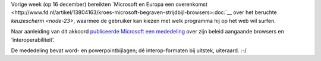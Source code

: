 .. title: Microsoft en Europa akkoord over browsers
.. slug: node-87
.. date: 2009-12-21 19:58:22
.. tags: microsoft,overheid,openstandaarden
.. link:
.. description: 
.. type: text

Vorige week (op 16 december) bereikten `Microsoft en Europa een
overenkomst <http://www.fd.nl/artikel/13804163/kroes-microsoft-begraven-strijdbijl-browsers>:doc:`__
over het beruchte `keuzescherm <node-23>`, waarmee de gebruiker kan
kiezen met welk programma hij op het web wil surfen.

Naar
aanleiding van dit akkoord `publiceerde Microsoft een
mededeling <http://www.microsoft.com/presspass/press/2009/dec09/12-16statement.mspx>`__
over zijn beleid aangaande browsers en ‘interoperabiliteit’.

De
mededeling bevat word- en powerpointbijlagen; dé interop-formaten bij
uitstek, uiteraard. :-/
